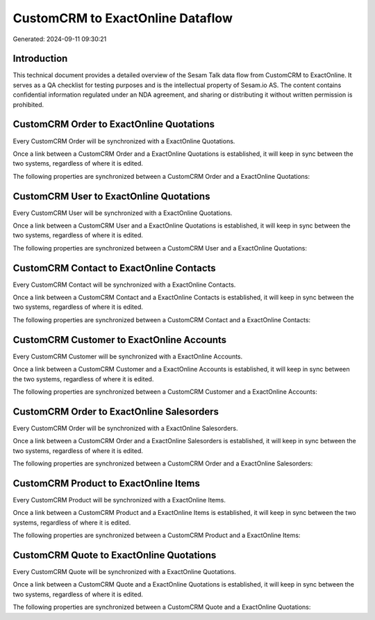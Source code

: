 =================================
CustomCRM to ExactOnline Dataflow
=================================

Generated: 2024-09-11 09:30:21

Introduction
------------

This technical document provides a detailed overview of the Sesam Talk data flow from CustomCRM to ExactOnline. It serves as a QA checklist for testing purposes and is the intellectual property of Sesam.io AS. The content contains confidential information regulated under an NDA agreement, and sharing or distributing it without written permission is prohibited.

CustomCRM Order to ExactOnline Quotations
-----------------------------------------
Every CustomCRM Order will be synchronized with a ExactOnline Quotations.

Once a link between a CustomCRM Order and a ExactOnline Quotations is established, it will keep in sync between the two systems, regardless of where it is edited.

The following properties are synchronized between a CustomCRM Order and a ExactOnline Quotations:

.. list-table::
   :header-rows: 1

   * - CustomCRM Order Property
     - ExactOnline Quotations Property
     - ExactOnline Data Type


CustomCRM User to ExactOnline Quotations
----------------------------------------
Every CustomCRM User will be synchronized with a ExactOnline Quotations.

Once a link between a CustomCRM User and a ExactOnline Quotations is established, it will keep in sync between the two systems, regardless of where it is edited.

The following properties are synchronized between a CustomCRM User and a ExactOnline Quotations:

.. list-table::
   :header-rows: 1

   * - CustomCRM User Property
     - ExactOnline Quotations Property
     - ExactOnline Data Type


CustomCRM Contact to ExactOnline Contacts
-----------------------------------------
Every CustomCRM Contact will be synchronized with a ExactOnline Contacts.

Once a link between a CustomCRM Contact and a ExactOnline Contacts is established, it will keep in sync between the two systems, regardless of where it is edited.

The following properties are synchronized between a CustomCRM Contact and a ExactOnline Contacts:

.. list-table::
   :header-rows: 1

   * - CustomCRM Contact Property
     - ExactOnline Contacts Property
     - ExactOnline Data Type


CustomCRM Customer to ExactOnline Accounts
------------------------------------------
Every CustomCRM Customer will be synchronized with a ExactOnline Accounts.

Once a link between a CustomCRM Customer and a ExactOnline Accounts is established, it will keep in sync between the two systems, regardless of where it is edited.

The following properties are synchronized between a CustomCRM Customer and a ExactOnline Accounts:

.. list-table::
   :header-rows: 1

   * - CustomCRM Customer Property
     - ExactOnline Accounts Property
     - ExactOnline Data Type


CustomCRM Order to ExactOnline Salesorders
------------------------------------------
Every CustomCRM Order will be synchronized with a ExactOnline Salesorders.

Once a link between a CustomCRM Order and a ExactOnline Salesorders is established, it will keep in sync between the two systems, regardless of where it is edited.

The following properties are synchronized between a CustomCRM Order and a ExactOnline Salesorders:

.. list-table::
   :header-rows: 1

   * - CustomCRM Order Property
     - ExactOnline Salesorders Property
     - ExactOnline Data Type


CustomCRM Product to ExactOnline Items
--------------------------------------
Every CustomCRM Product will be synchronized with a ExactOnline Items.

Once a link between a CustomCRM Product and a ExactOnline Items is established, it will keep in sync between the two systems, regardless of where it is edited.

The following properties are synchronized between a CustomCRM Product and a ExactOnline Items:

.. list-table::
   :header-rows: 1

   * - CustomCRM Product Property
     - ExactOnline Items Property
     - ExactOnline Data Type


CustomCRM Quote to ExactOnline Quotations
-----------------------------------------
Every CustomCRM Quote will be synchronized with a ExactOnline Quotations.

Once a link between a CustomCRM Quote and a ExactOnline Quotations is established, it will keep in sync between the two systems, regardless of where it is edited.

The following properties are synchronized between a CustomCRM Quote and a ExactOnline Quotations:

.. list-table::
   :header-rows: 1

   * - CustomCRM Quote Property
     - ExactOnline Quotations Property
     - ExactOnline Data Type

